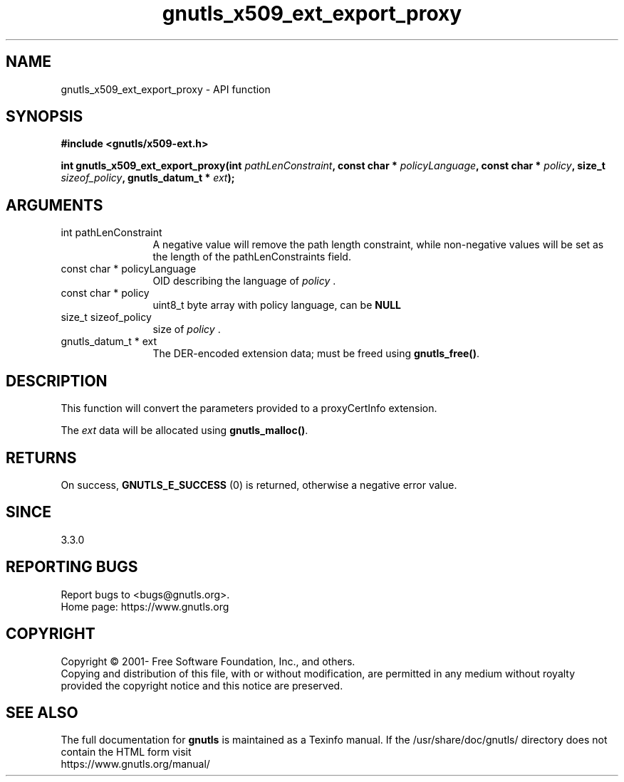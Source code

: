 .\" DO NOT MODIFY THIS FILE!  It was generated by gdoc.
.TH "gnutls_x509_ext_export_proxy" 3 "3.7.6" "gnutls" "gnutls"
.SH NAME
gnutls_x509_ext_export_proxy \- API function
.SH SYNOPSIS
.B #include <gnutls/x509-ext.h>
.sp
.BI "int gnutls_x509_ext_export_proxy(int " pathLenConstraint ", const char * " policyLanguage ", const char * " policy ", size_t " sizeof_policy ", gnutls_datum_t * " ext ");"
.SH ARGUMENTS
.IP "int pathLenConstraint" 12
A negative value will remove the path length constraint,
while non\-negative values will be set as the length of the pathLenConstraints field.
.IP "const char * policyLanguage" 12
OID describing the language of  \fIpolicy\fP .
.IP "const char * policy" 12
uint8_t byte array with policy language, can be \fBNULL\fP
.IP "size_t sizeof_policy" 12
size of  \fIpolicy\fP .
.IP "gnutls_datum_t * ext" 12
The DER\-encoded extension data; must be freed using \fBgnutls_free()\fP.
.SH "DESCRIPTION"
This function will convert the parameters provided to a proxyCertInfo extension.

The  \fIext\fP data will be allocated using \fBgnutls_malloc()\fP.
.SH "RETURNS"
On success, \fBGNUTLS_E_SUCCESS\fP (0) is returned, otherwise a
negative error value.
.SH "SINCE"
3.3.0
.SH "REPORTING BUGS"
Report bugs to <bugs@gnutls.org>.
.br
Home page: https://www.gnutls.org

.SH COPYRIGHT
Copyright \(co 2001- Free Software Foundation, Inc., and others.
.br
Copying and distribution of this file, with or without modification,
are permitted in any medium without royalty provided the copyright
notice and this notice are preserved.
.SH "SEE ALSO"
The full documentation for
.B gnutls
is maintained as a Texinfo manual.
If the /usr/share/doc/gnutls/
directory does not contain the HTML form visit
.B
.IP https://www.gnutls.org/manual/
.PP
